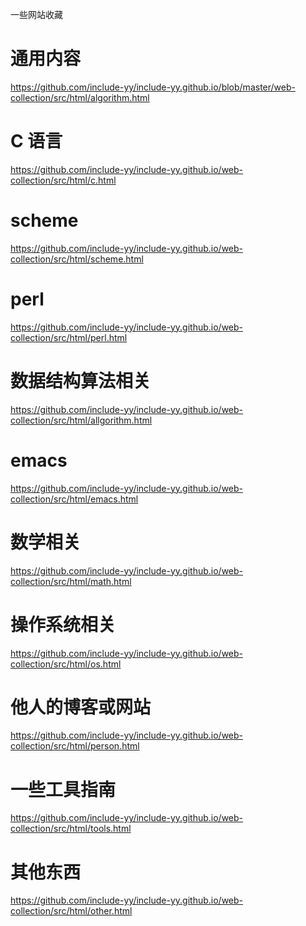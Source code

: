 一些网站收藏
* 通用内容
https://github.com/include-yy/include-yy.github.io/blob/master/web-collection/src/html/algorithm.html

* C 语言
https://github.com/include-yy/include-yy.github.io/web-collection/src/html/c.html

* scheme 
https://github.com/include-yy/include-yy.github.io/web-collection/src/html/scheme.html

* perl 
https://github.com/include-yy/include-yy.github.io/web-collection/src/html/perl.html

* 数据结构算法相关
https://github.com/include-yy/include-yy.github.io/web-collection/src/html/allgorithm.html

* emacs 
https://github.com/include-yy/include-yy.github.io/web-collection/src/html/emacs.html

* 数学相关
https://github.com/include-yy/include-yy.github.io/web-collection/src/html/math.html

* 操作系统相关
https://github.com/include-yy/include-yy.github.io/web-collection/src/html/os.html

* 他人的博客或网站
https://github.com/include-yy/include-yy.github.io/web-collection/src/html/person.html

* 一些工具指南
https://github.com/include-yy/include-yy.github.io/web-collection/src/html/tools.html

* 其他东西
https://github.com/include-yy/include-yy.github.io/web-collection/src/html/other.html

